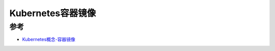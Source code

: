 .. _k8s_container_image:

=======================
Kubernetes容器镜像
=======================

参考
=======

- `Kubernetes概念-容器镜像 <https://kubernetes.io/docs/concepts/containers/images/#updating-images>`_
